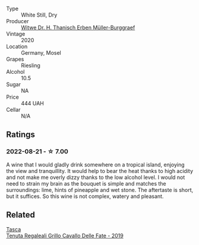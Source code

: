 #+attr_html: :class wine-main-image
[[file:/images/8d/fdca77-2842-4f8e-8eb0-b95ac5b96902/2022-08-21-13-33-24-52A151CC-1859-4836-B02C-6E386564C8C8-1-105-c@512.webp]]

- Type :: White Still, Dry
- Producer :: [[barberry:/producers/8719755f-55a4-4550-bda0-80a4ea72d38f][Witwe Dr. H. Thanisch Erben Müller-Burggraef]]
- Vintage :: 2020
- Location :: Germany, Mosel
- Grapes :: Riesling
- Alcohol :: 10.5
- Sugar :: NA
- Price :: 444 UAH
- Cellar :: N/A

** Ratings

*** 2022-08-21 - ☆ 7.00

A wine that I would gladly drink somewhere on a tropical island, enjoying the view and tranquillity. It would help to bear the heat thanks to high acidity and not make me overly dizzy thanks to the low alcohol level. I would not need to strain my brain as the bouquet is simple and matches the surroundings: lime, hints of pineapple and wet stone. The aftertaste is short, but it suffices. So this wine is not complex, watery and pleasant.

** Related

#+begin_export html
<div class="flex-container">
  <a class="flex-item flex-item-left" href="/wines/691d0b6c-4baf-4026-9f7a-36e86f81a007.html">
    <img class="flex-bottle" src="/images/69/1d0b6c-4baf-4026-9f7a-36e86f81a007/2022-08-21-20-27-53-IMG-1699@512.webp"></img>
    <section class="h">Tasca</section>
    <section class="h text-bolder">Tenuta Regaleali Grillo Cavallo Delle Fate - 2019</section>
  </a>

</div>
#+end_export
